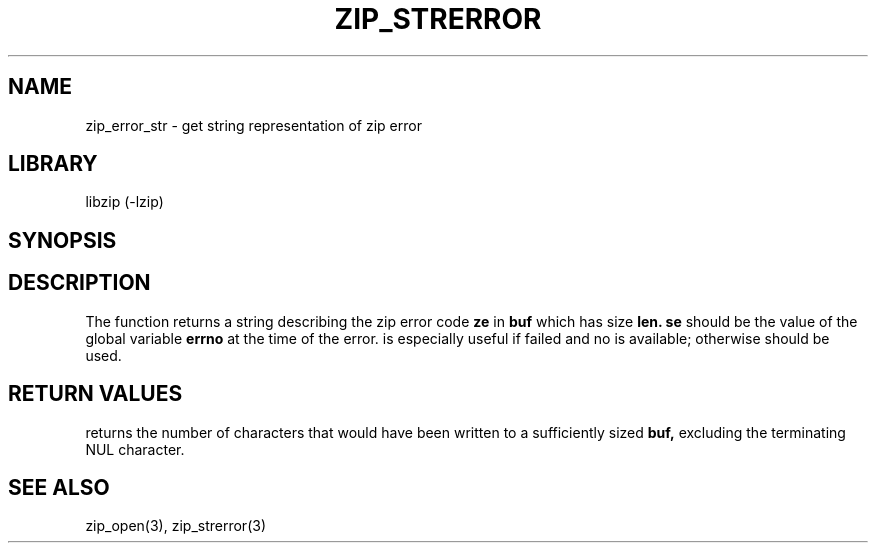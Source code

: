 .\" $NiH$
.\"
.\" zip_error_str.mdoc \-- get string representation of zip error code
.\" Copyright (C) 2003 Dieter Baron and Thomas Klausner
.\"
.\" This file is part of libzip, a library to manipulate ZIP archives.
.\" The authors can be contacted at <nih@giga.or.at>
.\"
.\" Redistribution and use in source and binary forms, with or without
.\" modification, are permitted provided that the following conditions
.\" are met:
.\" 1. Redistributions of source code must retain the above copyright
.\"    notice, this list of conditions and the following disclaimer.
.\" 2. Redistributions in binary form must reproduce the above copyright
.\"    notice, this list of conditions and the following disclaimer in
.\"    the documentation and/or other materials provided with the
.\"    distribution.
.\" 3. The names of the authors may not be used to endorse or promote
.\"    products derived from this software without specific prior
.\"    written permission.
.\"
.\" THIS SOFTWARE IS PROVIDED BY THE AUTHORS ``AS IS'' AND ANY EXPRESS
.\" OR IMPLIED WARRANTIES, INCLUDING, BUT NOT LIMITED TO, THE IMPLIED
.\" WARRANTIES OF MERCHANTABILITY AND FITNESS FOR A PARTICULAR PURPOSE
.\" ARE DISCLAIMED.  IN NO EVENT SHALL THE AUTHORS BE LIABLE FOR ANY
.\" DIRECT, INDIRECT, INCIDENTAL, SPECIAL, EXEMPLARY, OR CONSEQUENTIAL
.\" DAMAGES (INCLUDING, BUT NOT LIMITED TO, PROCUREMENT OF SUBSTITUTE
.\" GOODS OR SERVICES; LOSS OF USE, DATA, OR PROFITS; OR BUSINESS
.\" INTERRUPTION) HOWEVER CAUSED AND ON ANY THEORY OF LIABILITY, WHETHER
.\" IN CONTRACT, STRICT LIABILITY, OR TORT (INCLUDING NEGLIGENCE OR
.\" OTHERWISE) ARISING IN ANY WAY OUT OF THE USE OF THIS SOFTWARE, EVEN
.\" IF ADVISED OF THE POSSIBILITY OF SUCH DAMAGE.
.\"
.TH ZIP_STRERROR 3 "October 3, 2003" NiH
.SH "NAME"
zip_error_str \- get string representation of zip error
.SH "LIBRARY"
libzip (-lzip)
.SH "SYNOPSIS"
.In zip.h
.Ft int
.Fn zip_error_str "char *buf" "int len" "int ze" "int se"
.SH "DESCRIPTION"
The
.Fn zip_error_str
function returns a string describing the zip error code
\fBze\fR
in
\fBbuf\fR
which has size
\fBlen.\fR
\fBse\fR
should be the value of the global variable
\fBerrno\fR
at the time of the error.
.Fn zip_error_str
is especially useful if
.Fn zip_open
failed and no
.Vt struct zip
is available; otherwise
.Fn zip_strerror
should be used.
.SH "RETURN VALUES"
.Fn zip_error_str
returns the number of characters that would have been written to a
sufficiently sized
\fBbuf,\fR
excluding the terminating NUL character.
.SH "SEE ALSO"
zip_open(3),
zip_strerror(3)
